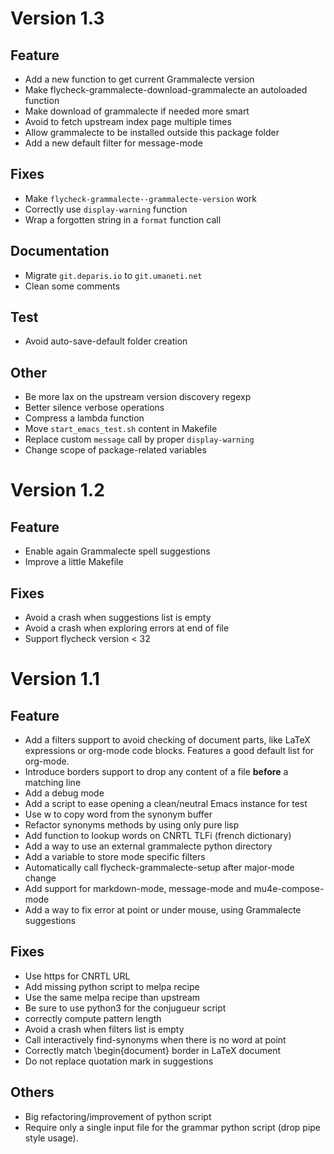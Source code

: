 * Version 1.3
** Feature

- Add a new function to get current Grammalecte version
- Make flycheck-grammalecte-download-grammalecte an autoloaded function
- Make download of grammalecte if needed more smart
- Avoid to fetch upstream index page multiple times
- Allow grammalecte to be installed outside this package folder
- Add a new default filter for message-mode

** Fixes

- Make ~flycheck-grammalecte--grammalecte-version~ work
- Correctly use ~display-warning~ function
- Wrap a forgotten string in a ~format~ function call

** Documentation

- Migrate ~git.deparis.io~ to ~git.umaneti.net~
- Clean some comments

** Test

- Avoid auto-save-default folder creation

** Other

- Be more lax on the upstream version discovery regexp
- Better silence verbose operations
- Compress a lambda function
- Move ~start_emacs_test.sh~ content in Makefile
- Replace custom ~message~ call by proper ~display-warning~
- Change scope of package-related variables

* Version 1.2
** Feature

- Enable again Grammalecte spell suggestions
- Improve a little Makefile

** Fixes

- Avoid a crash when suggestions list is empty
- Avoid a crash when exploring errors at end of file
- Support flycheck version < 32

* Version 1.1
** Feature

- Add a filters support to avoid checking of document parts, like LaTeX
  expressions or org-mode code blocks. Features a good default list for
  org-mode.
- Introduce borders support to drop any content of a file *before* a
  matching line
- Add a debug mode
- Add a script to ease opening a clean/neutral Emacs instance for test
- Use w to copy word from the synonym buffer
- Refactor synonyms methods by using only pure lisp
- Add function to lookup words on CNRTL TLFi (french dictionary)
- Add a way to use an external grammalecte python directory
- Add a variable to store mode specific filters
- Automatically call flycheck-grammalecte-setup after major-mode change
- Add support for markdown-mode, message-mode and mu4e-compose-mode
- Add a way to fix error at point or under mouse, using Grammalecte suggestions

** Fixes

- Use https for CNRTL URL
- Add missing python script to melpa recipe
- Use the same melpa recipe than upstream
- Be sure to use python3 for the conjugueur script
- correctly compute pattern length
- Avoid a crash when filters list is empty
- Call interactively find-synonyms when there is no word at point
- Correctly match \begin{document} border in LaTeX document
- Do not replace quotation mark in suggestions

** Others

- Big refactoring/improvement of python script
- Require only a single input file for the grammar python script (drop
  pipe style usage).
